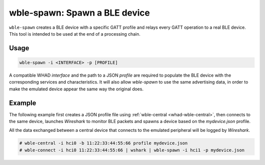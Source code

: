 wble-spawn: Spawn a BLE device
==============================

``wble-spawn`` creates a BLE device with a specific GATT profile and relays every
GATT operation to a real BLE device. This tool is intended to be used at the end
of a processing chain.

Usage
-----

.. code-block:: text

    wble-spawn -i <INTERFACE> -p [PROFILE]

A compatible WHAD *interface* and the path to a JSON *profile* are required to
populate the BLE device with the corresponding services and characteristics. It
will also allow `wble-spawn` to use the same advertising data, in order to make
the emulated device appear the same way the original does.

Example
-------

The following example first creates a JSON profile file using :ref:`wble-central <whad-wble-central>`,
then connects to the same device, launches *Wireshark* to monitor BLE packets and spawns a
device based on the `mydevice.json` profile.

All the data exchanged between a central device that connects to the emulated peripheral
will be logged by *Wireshark*.

.. code-block:: text

    # wble-central -i hci0 -b 11:22:33:44:55:66 profile mydevice.json
    # wble-connect -i hci0 11:22:33:44:55:66 | wshark | wble-spawn -i hci1 -p mydevice.json

